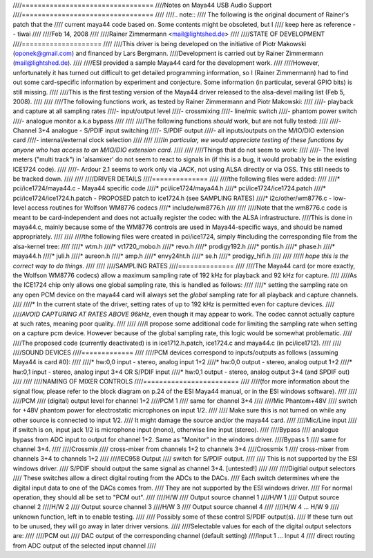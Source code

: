 ////=================================
////Notes on Maya44 USB Audio Support
////=================================
////
////.. note::
////   The following is the original document of Rainer's patch that the
////   current maya44 code based on.  Some contents might be obsoleted, but I
////   keep here as reference -- tiwai
////
////Feb 14, 2008
////
////Rainer Zimmermann <mail@lightshed.de>
//// 
////STATE OF DEVELOPMENT
////====================
////
////This driver is being developed on the initiative of Piotr Makowski (oponek@gmail.com) and financed by Lars Bergmann.
////Development is carried out by Rainer Zimmermann (mail@lightshed.de).
////
////ESI provided a sample Maya44 card for the development work.
////
////However, unfortunately it has turned out difficult to get detailed programming information, so I (Rainer Zimmermann) had to find out some card-specific information by experiment and conjecture. Some information (in particular, several GPIO bits) is still missing.
////
////This is the first testing version of the Maya44 driver released to the alsa-devel mailing list (Feb 5, 2008).
////
////
////The following functions work, as tested by Rainer Zimmermann and Piotr Makowski:
////
////- playback and capture at all sampling rates
////- input/output level
////- crossmixing
////- line/mic switch
////- phantom power switch
////- analogue monitor a.k.a bypass
////
////
////The following functions *should* work, but are not fully tested:
////
////- Channel 3+4 analogue - S/PDIF input switching
////- S/PDIF output
////- all inputs/outputs on the M/IO/DIO extension card
////- internal/external clock selection
////
////
////*In particular, we would appreciate testing of these functions by anyone who has access to an M/IO/DIO extension card.*
////
////
////Things that do not seem to work:
////
////- The level meters ("multi track") in 'alsamixer' do not seem to react to signals in (if this is a bug, it would probably be in the existing ICE1724 code).
////
////- Ardour 2.1 seems to work only via JACK, not using ALSA directly or via OSS. This still needs to be tracked down.
////
////
////DRIVER DETAILS
////==============
////
////the following files were added:
////
////* pci/ice1724/maya44.c - Maya44 specific code
////* pci/ice1724/maya44.h
////* pci/ice1724/ice1724.patch
////* pci/ice1724/ice1724.h.patch - PROPOSED patch to ice1724.h (see SAMPLING RATES)
////* i2c/other/wm8776.c - low-level access routines for Wolfson WM8776 codecs 
////* include/wm8776.h
////
////
////Note that the wm8776.c code is meant to be card-independent and does not actually register the codec with the ALSA infrastructure.
////This is done in maya44.c, mainly because some of the WM8776 controls are used in Maya44-specific ways, and should be named appropriately.
////
////
////the following files were created in pci/ice1724, simply #including the corresponding file from the alsa-kernel tree:
////
////* wtm.h
////* vt1720_mobo.h
////* revo.h
////* prodigy192.h
////* pontis.h
////* phase.h
////* maya44.h
////* juli.h
////* aureon.h
////* amp.h
////* envy24ht.h
////* se.h
////* prodigy_hifi.h
////
////
////*I hope this is the correct way to do things.*
////
////
////SAMPLING RATES
////==============
////
////The Maya44 card (or more exactly, the Wolfson WM8776 codecs) allow a maximum sampling rate of 192 kHz for playback and 92 kHz for capture.
////
////As the ICE1724 chip only allows one global sampling rate, this is handled as follows:
////
////* setting the sampling rate on any open PCM device on the maya44 card will always set the *global* sampling rate for all playback and capture channels.
////
////* In the current state of the driver, setting rates of up to 192 kHz is permitted even for capture devices.
////
////*AVOID CAPTURING AT RATES ABOVE 96kHz*, even though it may appear to work. The codec cannot actually capture at such rates, meaning poor quality.
////
////
////I propose some additional code for limiting the sampling rate when setting on a capture pcm device. However because of the global sampling rate, this logic would be somewhat problematic.
////
////The proposed code (currently deactivated) is in ice1712.h.patch, ice1724.c and maya44.c (in pci/ice1712).
////
////
////SOUND DEVICES
////=============
////
////PCM devices correspond to inputs/outputs as follows (assuming Maya44 is card #0):
////
////* hw:0,0 input - stereo, analog input 1+2
////* hw:0,0 output - stereo, analog output 1+2
////* hw:0,1 input - stereo, analog input 3+4 OR S/PDIF input
////* hw:0,1 output - stereo, analog output 3+4 (and SPDIF out)
////
////
////NAMING OF MIXER CONTROLS
////========================
////
////(for more information about the signal flow, please refer to the block diagram on p.24 of the ESI Maya44 manual, or in the ESI windows software).
////
////
////PCM
////    (digital) output level for channel 1+2
////PCM 1
////    same for channel 3+4
////
////Mic Phantom+48V
////    switch for +48V phantom power for electrostatic microphones on input 1/2.
////
////    Make sure this is not turned on while any other source is connected to input 1/2.
////    It might damage the source and/or the maya44 card.
////
////Mic/Line input
////    if switch is on, input jack 1/2 is microphone input (mono), otherwise line input (stereo).
////
////Bypass
////    analogue bypass from ADC input to output for channel 1+2. Same as "Monitor" in the windows driver.
////Bypass 1
////    same for channel 3+4.
////
////Crossmix
////    cross-mixer from channels 1+2 to channels 3+4
////Crossmix 1
////    cross-mixer from channels 3+4 to channels 1+2
////
////IEC958 Output
////    switch for S/PDIF output.
////
////    This is not supported by the ESI windows driver.
////    S/PDIF should output the same signal as channel 3+4. [untested!]
////
////
////Digitial output selectors
////    These switches allow a direct digital routing from the ADCs to the DACs.
////    Each switch determines where the digital input data to one of the DACs comes from.
////    They are not supported by the ESI windows driver.
////    For normal operation, they should all be set to "PCM out".
////
////H/W
////    Output source channel 1
////H/W 1
////    Output source channel 2
////H/W 2
////    Output source channel 3
////H/W 3
////    Output source channel 4
////
////H/W 4 ... H/W 9
////    unknown function, left in to enable testing.
////
////    Possibly some of these control S/PDIF output(s).
////    If these turn out to be unused, they will go away in later driver versions.
////
////Selectable values for each of the digital output selectors are:
////
////PCM out
////	DAC output of the corresponding channel (default setting)
////Input 1 ... Input 4
////	direct routing from ADC output of the selected input channel
////
